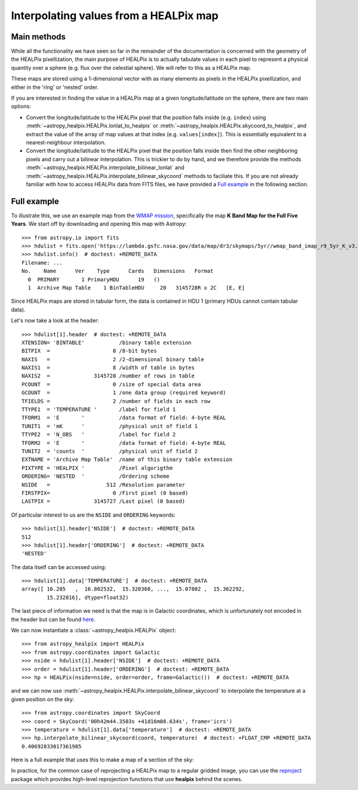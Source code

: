 Interpolating values from a HEALPix map
=======================================

Main methods
------------

While all the functionality we have seen so far in the remainder of the
documentation is concerned with the geometry of the HEALPix pixellization, the
main purpose of HEALPix is to actually tabulate values in each pixel to
represent a physical quantity over a sphere (e.g. flux over the celestial
sphere). We will refer to this as a HEALPix map.

These maps are stored using a 1-dimensional vector with as many elements as
pixels in the HEALPix pixellization, and either in the 'ring' or 'nested'
order.

If you are interested in finding the value in a HEALPix map at a given
longitude/latitude on the sphere, there are two main options:

* Convert the longitude/latitude to the HEALPix pixel that the position
  falls inside (e.g. ``index``) using :meth:`~astropy_healpix.HEALPix.lonlat_to_healpix`
  or :meth:`~astropy_healpix.HEALPix.skycoord_to_healpix`, and extract the value
  of the array of map values at that index (e.g. ``values[index]``). This is
  essentially equivalent to a nearest-neighbour interpolation.

* Convert the longitude/latitude to the HEALPix pixel that the position
  falls inside then find the other neighboring pixels and carry out a bilinear
  interpolation. This is trickier to do by hand, and we therefore provide the
  methods :meth:`~astropy_healpix.HEALPix.interpolate_bilinear_lonlat` and
  :meth:`~astropy_healpix.HEALPix.interpolate_bilinear_skycoord` methods to
  faciliate this. If you are not already familiar with how to access HEALPix
  data from FITS files, we have provided a `Full example`_ in the following
  section.

Full example
------------

To illustrate this, we use an example map from the `WMAP mission
<https://lambda.gsfc.nasa.gov/product/map/dr3/maps_band_r9_i_5yr_get.cfm>`__,
specifically the map **K Band Map for the Full Five Years**. We start off by
downloading and opening this map with Astropy::

    >>> from astropy.io import fits
    >>> hdulist = fits.open('https://lambda.gsfc.nasa.gov/data/map/dr3/skymaps/5yr//wmap_band_imap_r9_5yr_K_v3.fits')  # doctest: +REMOTE_DATA
    >>> hdulist.info()  # doctest: +REMOTE_DATA
    Filename: ...
    No.    Name      Ver    Type      Cards   Dimensions   Format
      0  PRIMARY       1 PrimaryHDU      19   ()
      1  Archive Map Table    1 BinTableHDU     20   3145728R x 2C   [E, E]

Since HEALPix maps are stored in tabular form, the data is contained in HDU 1
(primary HDUs cannot contain tabular data).

Let's now take a look at the header::

    >>> hdulist[1].header  # doctest: +REMOTE_DATA
    XTENSION= 'BINTABLE'           /binary table extension
    BITPIX  =                    8 /8-bit bytes
    NAXIS   =                    2 /2-dimensional binary table
    NAXIS1  =                    8 /width of table in bytes
    NAXIS2  =              3145728 /number of rows in table
    PCOUNT  =                    0 /size of special data area
    GCOUNT  =                    1 /one data group (required keyword)
    TFIELDS =                    2 /number of fields in each row
    TTYPE1  = 'TEMPERATURE '       /label for field 1
    TFORM1  = 'E       '           /data format of field: 4-byte REAL
    TUNIT1  = 'mK      '           /physical unit of field 1
    TTYPE2  = 'N_OBS   '           /label for field 2
    TFORM2  = 'E       '           /data format of field: 4-byte REAL
    TUNIT2  = 'counts  '           /physical unit of field 2
    EXTNAME = 'Archive Map Table'  /name of this binary table extension
    PIXTYPE = 'HEALPIX '           /Pixel algorigthm
    ORDERING= 'NESTED  '           /Ordering scheme
    NSIDE   =                  512 /Resolution parameter
    FIRSTPIX=                    0 /First pixel (0 based)
    LASTPIX =              3145727 /Last pixel (0 based)

Of particular interest to us are the ``NSIDE`` and ``ORDERING`` keywords::

    >>> hdulist[1].header['NSIDE']  # doctest: +REMOTE_DATA
    512
    >>> hdulist[1].header['ORDERING']  # doctest: +REMOTE_DATA
    'NESTED'

The data itself can be accessed using::

    >>> hdulist[1].data['TEMPERATURE']  # doctest: +REMOTE_DATA
    array([ 16.285   ,  16.802532,  15.320368, ...,  15.07802 ,  15.362292,
            15.232816], dtype=float32)

The last piece of information we need is that the map is in Galactic coordinates,
which is unfortunately not encoded in the header but can be found `here
<https://lambda.gsfc.nasa.gov/product/map/dr3/maps_band_iqus_info.cfm>`__.

We can now instantiate a :class:`~astropy_healpix.HEALPix` object::

    >>> from astropy_healpix import HEALPix
    >>> from astropy.coordinates import Galactic
    >>> nside = hdulist[1].header['NSIDE']  # doctest: +REMOTE_DATA
    >>> order = hdulist[1].header['ORDERING']  # doctest: +REMOTE_DATA
    >>> hp = HEALPix(nside=nside, order=order, frame=Galactic())  # doctest: +REMOTE_DATA

and we can now use
:meth:`~astropy_healpix.HEALPix.interpolate_bilinear_skycoord` to interpolate
the temperature at a given position on the sky::

    >>> from astropy.coordinates import SkyCoord
    >>> coord = SkyCoord('00h42m44.3503s +41d16m08.634s', frame='icrs')
    >>> temperature = hdulist[1].data['temperature']  # doctest: +REMOTE_DATA
    >>> hp.interpolate_bilinear_skycoord(coord, temperature)  # doctest: +FLOAT_CMP +REMOTE_DATA
    0.40692833017361985

Here is a full example that uses this to make a map of a section of the sky:

.. plot::
   :include-source:

    # Get the data
    from astropy.io import fits
    hdulist = fits.open('https://lambda.gsfc.nasa.gov/data/map/dr3/skymaps/5yr//wmap_band_imap_r9_5yr_K_v3.fits')

    # Set up the HEALPix projection
    from astropy_healpix import HEALPix
    from astropy.coordinates import Galactic
    nside = hdulist[1].header['NSIDE']
    order = hdulist[1].header['ORDERING']
    hp = HEALPix(nside=nside, order=order, frame=Galactic())

    # Sample a 300x200 grid in RA/Dec
    from astropy import units as u
    ra = np.linspace(-15., 15., 300) * u.deg
    dec = np.linspace(-10., 10., 200) * u.deg
    ra_grid, dec_grid = np.meshgrid(ra, dec)

    # Set up Astropy coordinate objects
    from astropy.coordinates import SkyCoord
    coords = SkyCoord(ra_grid.ravel(), dec_grid.ravel(), frame='icrs')

    # Interpolate values
    temperature = hdulist[1].data['temperature']
    tmap = hp.interpolate_bilinear_skycoord(coords, temperature)
    tmap = tmap.reshape((200, 300))

    # Make a plot of the interpolated temperatures
    plt.figure(figsize=(9, 5))
    im = plt.imshow(tmap, extent=[-1, 1, -10, 10], cmap=plt.cm.RdYlBu, origin='lower', aspect='auto')
    plt.colorbar(im)
    plt.xlabel('Right ascension (ICRS)')
    plt.ylabel('Declination (ICRS)')
    plt.show()

In practice, for the common case of reprojecting a HEALPix map to a regular
gridded image, you can use the `reproject
<http://reproject.readthedocs.io/en/stable/>`_ package which provides high-level
reprojection functions that use **healpix** behind the scenes.
